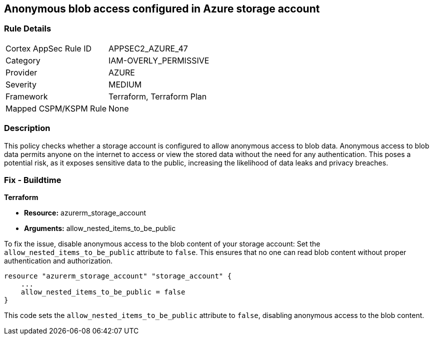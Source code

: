 == Anonymous blob access configured in Azure storage account

=== Rule Details

[cols="1,2"]
|===
|Cortex AppSec Rule ID |APPSEC2_AZURE_47
|Category |IAM-OVERLY_PERMISSIVE
|Provider |AZURE
|Severity |MEDIUM
|Framework |Terraform, Terraform Plan
|Mapped CSPM/KSPM Rule |None
|===


=== Description

This policy checks whether a storage account is configured to allow anonymous access to blob data. Anonymous access to blob data permits anyone on the internet to access or view the stored data without the need for any authentication. This poses a potential risk, as it exposes sensitive data to the public, increasing the likelihood of data leaks and privacy breaches.

=== Fix - Buildtime

*Terraform*

* *Resource:* azurerm_storage_account
* *Arguments:* allow_nested_items_to_be_public

To fix the issue, disable anonymous access to the blob content of your storage account: Set the `allow_nested_items_to_be_public` attribute to `false`. This ensures that no one can read blob content without proper authentication and authorization.


[source,go]
----
resource "azurerm_storage_account" "storage_account" {
    ...
    allow_nested_items_to_be_public = false
}
----

This code sets the `allow_nested_items_to_be_public` attribute to `false`, disabling anonymous access to the blob content.
